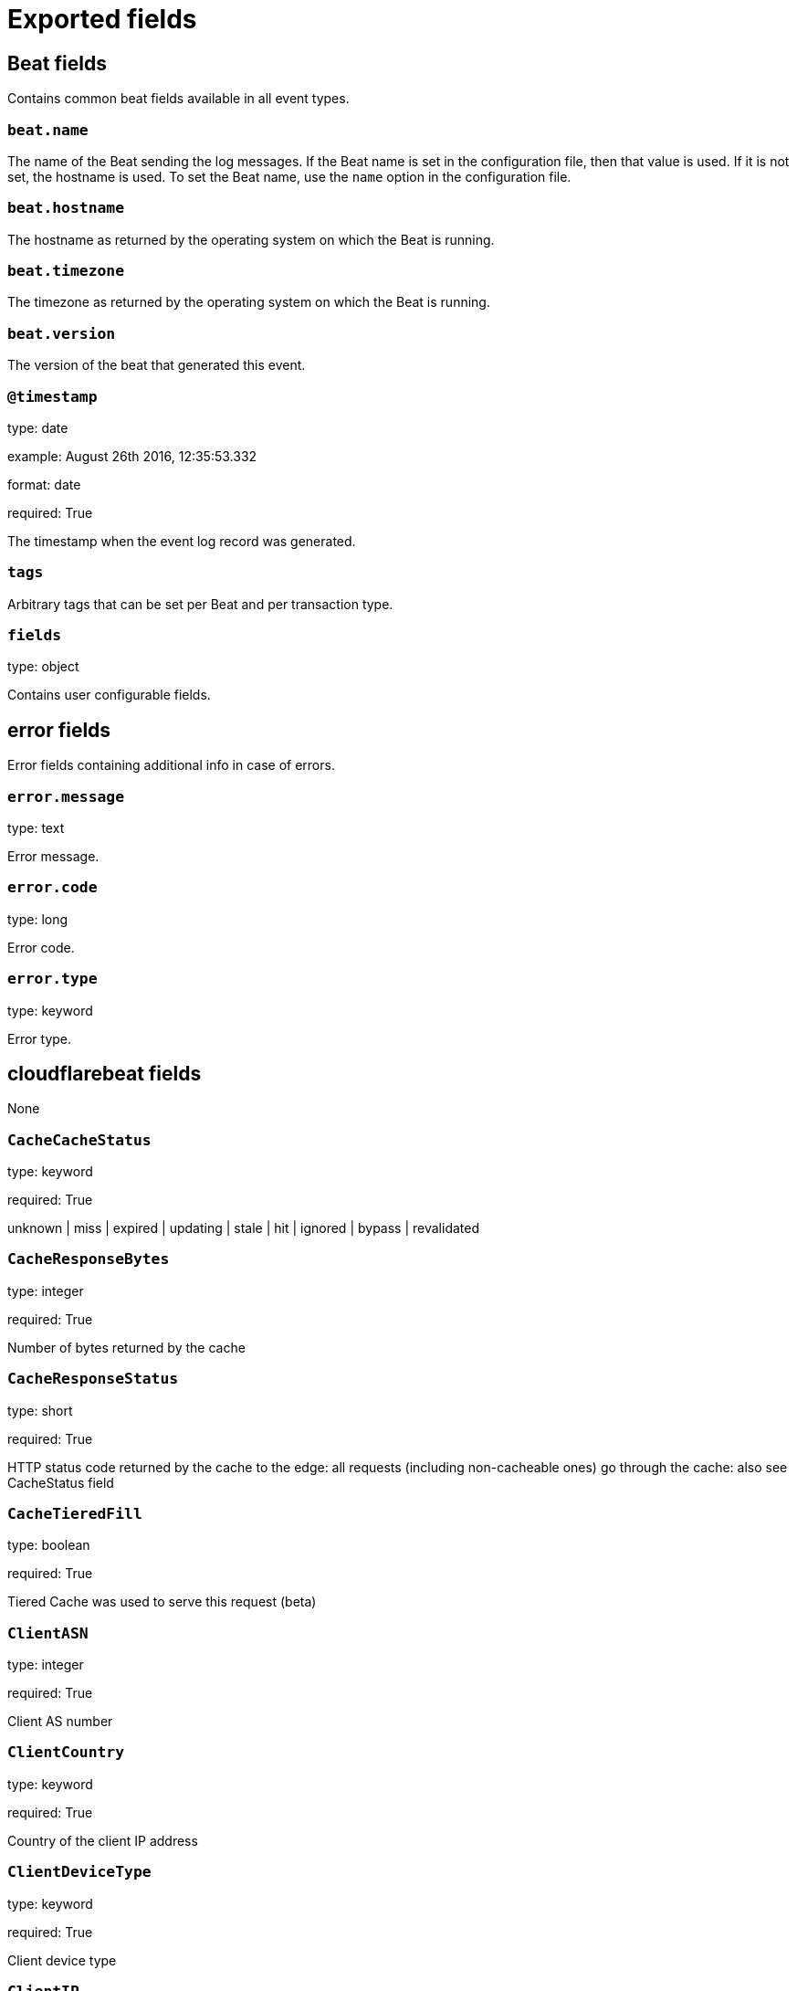 
////
This file is generated! See _meta/fields.yml and scripts/generate_field_docs.py
////

[[exported-fields]]
= Exported fields

[partintro]

--
This document describes the fields that are exported by cloudflarebeat. They are
grouped in the following categories:

* <<exported-fields-beat>>
* <<exported-fields-cloudflarebeat>>

--
[[exported-fields-beat]]
== Beat fields

Contains common beat fields available in all event types.



[float]
=== `beat.name`

The name of the Beat sending the log messages. If the Beat name is set in the configuration file, then that value is used. If it is not set, the hostname is used. To set the Beat name, use the `name` option in the configuration file.


[float]
=== `beat.hostname`

The hostname as returned by the operating system on which the Beat is running.


[float]
=== `beat.timezone`

The timezone as returned by the operating system on which the Beat is running.


[float]
=== `beat.version`

The version of the beat that generated this event.


[float]
=== `@timestamp`

type: date

example: August 26th 2016, 12:35:53.332

format: date

required: True

The timestamp when the event log record was generated.


[float]
=== `tags`

Arbitrary tags that can be set per Beat and per transaction type.


[float]
=== `fields`

type: object

Contains user configurable fields.


[float]
== error fields

Error fields containing additional info in case of errors.



[float]
=== `error.message`

type: text

Error message.


[float]
=== `error.code`

type: long

Error code.


[float]
=== `error.type`

type: keyword

Error type.


[[exported-fields-cloudflarebeat]]
== cloudflarebeat fields

None


[float]
=== `CacheCacheStatus`

type: keyword

required: True

unknown | miss | expired | updating | stale | hit | ignored | bypass | revalidated

[float]
=== `CacheResponseBytes`

type: integer

required: True

Number of bytes returned by the cache

[float]
=== `CacheResponseStatus`

type: short

required: True

HTTP status code returned by the cache to the edge: all requests (including non-cacheable ones) go through the cache: also see CacheStatus field

[float]
=== `CacheTieredFill`

type: boolean

required: True

Tiered Cache was used to serve this request (beta)

[float]
=== `ClientASN`

type: integer

required: True

Client AS number

[float]
=== `ClientCountry`

type: keyword

required: True

Country of the client IP address

[float]
=== `ClientDeviceType`

type: keyword

required: True

Client device type

[float]
=== `ClientIP`

type: ip

required: True

IP address of the client

[float]
=== `ClientIPClass`

type: keyword

required: True

Client IP class

[float]
=== `ClientRequestBytes`

type: integer

required: True

Number of bytes in the client request

[float]
=== `ClientRequestHost`

type: keyword

required: True

Host requested by the client

[float]
=== `ClientRequestMethod`

type: keyword

required: True

HTTP method of client request

[float]
=== `ClientRequestProtocol`

type: keyword

required: True

HTTP protocol of client request

[float]
=== `ClientRequestReferer`

type: keyword

required: True

HTTP request referrer

[float]
=== `ClientRequestURI`

type: keyword

required: True

URI requested by the client

[float]
=== `ClientRequestUserAgent`

type: keyword

required: True

User agent reported by the client

[float]
=== `ClientSSLCipher`

type: text

required: True

Client SSL cipher

[float]
=== `ClientSSLProtocol`

type: keyword

required: True

Client SSL (TLS) protocol

[float]
=== `ClientSrcPort`

type: integer

required: True

Client source port

[float]
=== `EdgeColoID`

type: short

required: True

Cloudflare edge colo id

[float]
=== `EdgeEndTimestamp`

type: date

format: epoch_millis

required: True

Unix nanosecond timestamp the edge finished sending response to the client

[float]
=== `EdgePathingOp`

type: keyword

required: True

Indicates what type of response was issued for this request (unknown = no specific action)

[float]
=== `EdgePathingSrc`

type: keyword

required: True

Details how the request was classified based on security checks (unknown = no specific classification)

[float]
=== `EdgePathingStatus`

type: keyword

required: True

Indicates what data was used to determine the handling of this request (unknown = no data)

[float]
=== `EdgeRequestHost`

type: keyword

required: True

Host header on the request from the edge to the origin (beta)

[float]
=== `EdgeResponseBytes`

type: integer

required: True

Number of bytes returned by the edge to the client

[float]
=== `EdgeResponseCompressionRatio`

type: integer

required: True

Edge response compression ratio

[float]
=== `EdgeResponseContentType`

type: keyword

required: True

Edge response Content-Type header value (beta)

[float]
=== `EdgeResponseStatus`

type: short

required: True

HTTP status code returned by Cloudflare to the client

[float]
=== `EdgeResponseTime`

type: integer

format: duration

required: True

Response time in ms of the edge server. This not only depends on the origin response time, but also on the client's connection.

[float]
=== `EdgeServerIP`

type: ip

required: True

IP of the edge server making a request to the origin (beta)

[float]
=== `EdgeStartTimestamp`

type: date

format: epoch_millis

required: True

Timestamp the edge received request from the client

[float]
=== `OriginIP`

type: ip

required: True

IP of the origin server

[float]
=== `OriginResponseBytes`

type: integer

required: True

Number of bytes returned by the origin server

[float]
=== `OriginResponseHTTPExpires`

type: keyword

required: True

Value of the origin 'expires' header in RFC1123 format

[float]
=== `OriginResponseHTTPLastModified`

type: keyword

required: True

Value of the origin 'last-modified' header in RFC1123 format

[float]
=== `OriginResponseStatus`

type: short

required: True

Status returned by the origin server

[float]
=== `OriginResponseTime`

type: long

format: duration

required: True

Number of nanoseconds it took the origin to return the response to edge

[float]
=== `OriginSSLProtocol`

type: keyword

required: True

SSL (TLS) protocol used to connect to the origin (beta)

[float]
=== `RayID`

type: keyword

required: True

Ray ID of the request

[float]
=== `SecurityLevel`

type: keyword

required: True

The security level configured at the time of this request. This is used to determine the sensitivity of the IP Reputation system.

[float]
=== `WAFAction`

type: keyword

required: True

Action taken by the WAF, if triggered

[float]
=== `WAFFlags`

type: keyword

required: True

Additional configuration flags: simulate (0x1) | null

[float]
=== `WAFMatchedVar`

type: keyword

required: True

The full name of the most-recently matched variable

[float]
=== `WAFProfile`

type: keyword

required: True

WAF profile: low | med | high

[float]
=== `WAFRuleID`

type: keyword

required: True

ID of the applied WAF rule

[float]
=== `WAFRuleMessage`

type: keyword

required: True

Rule message associated with the triggered rule

[float]
=== `ZoneID`

type: keyword

required: True

Internal zone ID

[float]
=== `Zone`

type: keyword

required: True

Name of the zone the log was collected for

